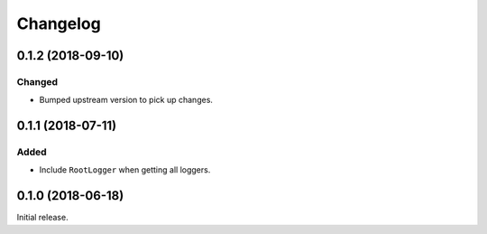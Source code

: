 Changelog
=========

0.1.2 (2018-09-10)
------------------

Changed
~~~~~~~

* Bumped upstream version to pick up changes.


0.1.1 (2018-07-11)
------------------

Added
~~~~~

* Include ``RootLogger`` when getting all loggers.


0.1.0 (2018-06-18)
------------------

Initial release.

